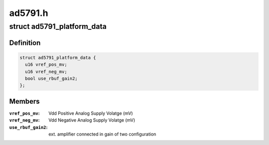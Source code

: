 .. -*- coding: utf-8; mode: rst -*-

========
ad5791.h
========


.. _`ad5791_platform_data`:

struct ad5791_platform_data
===========================

.. c:type:: ad5791_platform_data

    platform specific information


.. _`ad5791_platform_data.definition`:

Definition
----------

.. code-block:: c

  struct ad5791_platform_data {
    u16 vref_pos_mv;
    u16 vref_neg_mv;
    bool use_rbuf_gain2;
  };


.. _`ad5791_platform_data.members`:

Members
-------

:``vref_pos_mv``:
    Vdd Positive Analog Supply Volatge (mV)

:``vref_neg_mv``:
    Vdd Negative Analog Supply Volatge (mV)

:``use_rbuf_gain2``:
    ext. amplifier connected in gain of two configuration


